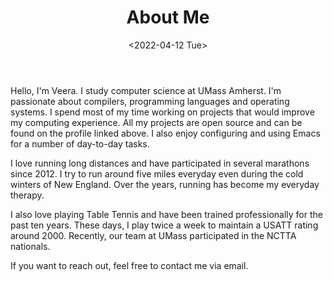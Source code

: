 #+TITLE: About Me
#+DATE: <2022-04-12 Tue>  

Hello, I'm Veera. I study computer science at UMass Amherst. I'm passionate about compilers, programming languages and operating systems. I spend most of my time working on projects that would improve my computing experience. All my projects are open source and can be found on the profile linked above. I also enjoy configuring and using Emacs for a number of day-to-day tasks. 

I love running long distances and have participated in several marathons since 2012. I try to run around five miles everyday even during the cold winters of New England. Over the years, running has become my everyday therapy.

I also love playing Table Tennis and have been trained professionally for the past ten years. These days, I play twice a week to maintain a USATT rating around 2000. Recently, our team at UMass participated in the NCTTA nationals.

If you want to reach out, feel free to contact me via email. 

